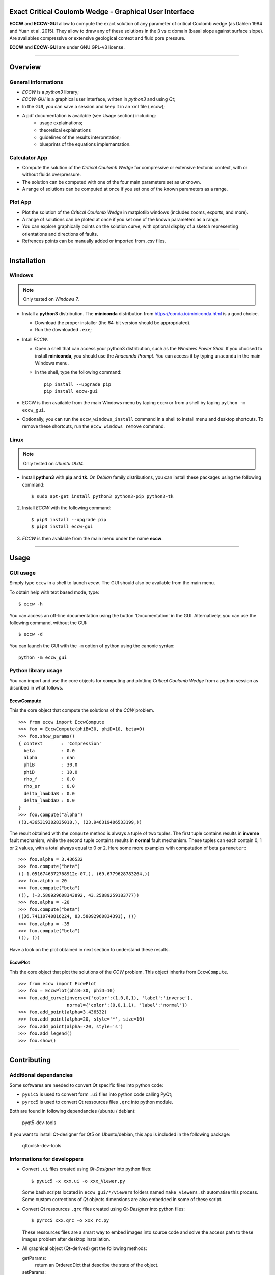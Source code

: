 |ECCW-GUI|
##########

Exact Critical Coulomb Wedge - Graphical User Interface
=======================================================

**ECCW** and **ECCW-GUI** allow to compute the exact solution of any parameter of critical Coulomb wedge (as Dahlen 1984 and Yuan et al. 2015). They allow to draw any of these solutions in the β vs α domain (basal slope against surface slope). Are availables compressive or extensive geological context and fluid pore pressure.

**ECCW** and **ECCW-GUI** are under GNU GPL-v3 license.


*******************************************************************

Overview
========


General informations
++++++++++++++++++++

* *ECCW* is a *python3* library;
* *ECCW-GUI* is a graphical user interface, written in *python3* and using *Qt*;
* In the GUI, you can save a session and keep it in an xml file (.eccw);
* A pdf documentation is available (see Usage section) including:
    * usage explainations;
    * theoretical explainations 
    * guidelines of the results interpretation;
    * blueprints of the equations implemantation.


Calculator App
++++++++++++++

* Compute the solution of the *Critical Coulomb Wedge* for compressive or extensive tectonic context, with or without fluids overpressure.
* The solution can be computed with one of the four main parameters set as unknown.
* A range of solutions can be computed at once if you set one of the known parameters as a range.

|Screen copy of calculator-app|


Plot App
++++++++

* Plot the solution of the *Critical Coulomb Wedge* in matplotlib windows (includes zooms, exports, and more).
* A range of solutions can be ploted at once if you set one of the known parameters as a range.
* You can explore graphically points on the solution curve, with optional display of a sketch representing orientations and directions of faults.
* Refrences points can be manually added or imported from .csv files.

|Screen copy of plot-app|

|Screen copy of plot-app's plot window|


*******************************************************************

Installation
============


Windows
+++++++

.. note :: Only tested on *Windows 7*.


* Install a **python3** distribution.
  The **miniconda** distribution from https://conda.io/miniconda.html is a good choice.

  *  Download the proper installer (the 64-bit version should be appropriated).

  *  Run the downloaded ``.exe``;

* Intall *ECCW*.

  * Open a shell that can access your python3 distribution, such as the *Windows Power Shell*.
    If you choosed to install **miniconda**, you should use the *Anaconda Prompt*.
    You can access it by typing ``anaconda`` in the main Windows menu.

  * In the shell, type the following command::

      pip install --upgrade pip  
      pip install eccw-gui

* ECCW is then available from the main Windows menu by taping ``eccw`` or from a shell by taping ``python -m eccw_gui``.

* Optionally, you can run the ``eccw_windows_install`` command in a shell to install menu and desktop shortcuts. 
  To remove these shortcuts, run the ``eccw_windows_remove`` command.


Linux
+++++

.. note :: Only tested on *Ubuntu 18.04*.

* Install **python3** with **pip** and **tk**. 
  On *Debian* family distributions, you can install these packages using the following command::

      $ sudo apt-get install python3 python3-pip python3-tk

2. Install *ECCW* with the following command::

      $ pip3 install --upgrade pip
      $ pip3 install eccw-gui

3. *ECCW* is then available from the main menu under the name **eccw**.


*******************************************************************

Usage
=====


GUI usage
+++++++++

Simply type ``eccw`` in a shell to launch *eccw*.
The GUI should also be available from the main menu.

To obtain help with text based mode, type::

    $ eccw -h

You can access an off-line documentation using the button 'Documentation' in the GUI.
Alternatively, you can use the following command, without the GUI::

    $ eccw -d

You can launch the GUI with the ``-m`` option of python using the canonic syntax::
 
    python -m eccw_gui

Python library usage
++++++++++++++++++++

You can import and use the core objects for computing and plotting *Critical Coulomb Wedge* from a python session as discribed in what follows.

EccwCompute
-----------

This the core object that compute the solutions of the *CCW* problem.
::

    >>> from eccw import EccwCompute
    >>> foo = EccwCompute(phiB=30, phiD=10, beta=0)
    >>> foo.show_params()
    { context       : 'Compression'
      beta          : 0.0
      alpha         : nan
      phiB          : 30.0
      phiD          : 10.0
      rho_f         : 0.0
      rho_sr        : 0.0
      delta_lambdaB : 0.0
      delta_lambdaD : 0.0
    }
    >>> foo.compute("alpha")
    ((3.4365319302835018,), (23.946319406533199,))
    

The result obtained with the ``compute`` method is always a tuple of two tuples.
The first tuple contains results in **inverse** fault mechanism, while the second tuple contains results in **normal** fault mechanism.
These tuples can each contain 0, 1 or 2 values, with a total always equal to 0 or 2.
Here some more examples with computation of beta ``parameter``::
::

    >>> foo.alpha = 3.436532
    >>> foo.compute("beta") 
    ((-1.0516746372768912e-07,), (69.6779628783264,))
    >>> foo.alpha = 20
    >>> foo.compute("beta") 
    ((), (-3.580929608343892, 43.25889259183777))
    >>> foo.alpha = -20
    >>> foo.compute("beta") 
    ((36.74110740816224, 83.58092960834391), ())
    >>> foo.alpha = -35
    >>> foo.compute("beta") 
    ((), ())

Have a look on the plot obtained in next section to understand these results.

EccwPlot
--------

This the core object that plot the solutions of the *CCW* problem. This object inherits from ``EccwCompute``.
::

    >>> from eccw import EccwPlot
    >>> foo = EccwPlot(phiB=30, phiD=10)
    >>> foo.add_curve(inverse={'color':(1,0,0,1), 'label':'inverse'}, 
                      normal={'color':(0,0,1,1), 'label':'normal'})
    >>> foo.add_point(alpha=3.436532)
    >>> foo.add_point(alpha=20, style='*', size=10)
    >>> foo.add_point(alpha=-20, style='s')
    >>> foo.add_legend()
    >>> foo.show()

|Screen copy of EccwPlot's plot|


*******************************************************************

Contributing
============

Additional dependancies
+++++++++++++++++++++++

Some softwares are needed to convert Qt specific files into python code:

* ``pyuic5`` is used to convert form ``.ui`` files into python code calling PyQt;
* ``pyrcc5`` is used to convert Qt ressources files ``.qrc`` into python module.

Both are found in following dependancies (ubuntu / debian):

    | pyqt5-dev-tools

If you want to install Qt-designer for Qt5 on Ubuntu/debian, this app is included in the following package:

    | qttools5-dev-tools

Informations for developpers
++++++++++++++++++++++++++++

* Convert ``.ui`` files created using *Qt-Designer* into python files::

    $ pyuic5 -x xxx.ui -o xxx_Viewer.py

  Some bash scripts located in ``eccw_gui/*/viewers`` folders named ``make_viewers.sh`` automatise this process.
  Some custom corrections of *Qt* objects dimensions are also embedded in some of these script.

* Convert *Qt* ressources ``.qrc`` files created using *Qt-Designer* into python files::

    $ pyrcc5 xxx.qrc -o xxx_rc.py

  These ressources files are a smart way to embed images into source code and solve the access path to these images problem after desktop installation.

* All graphical object (Qt-derived) get the following methods:

  getParams:
    return an OrderedDict that describe the state of the object.
  setParams:   
    set the object with a dict obtained from getParams.
  
  getSelect:
    return an OrderedDict that describe the selected parameters to treat (equal to getParams if the paramters gets single state).








.. _eccw: https://github.com/bclmary/eccw.git

.. _eccw-gui: https://github.com/bclmary/eccw_gui.git


.. |ECCW-GUI| image:: ./eccw_gui/images/eccw-gui_title.png
    :alt: ECCW
    :height: 200

.. |Screen copy of calculator-app| image:: eccw_gui/images/screen-copy_calculator-app.png
    :alt: screen copy of calculator app
    :width: 600

.. |Screen copy of plot-app| image:: eccw_gui/images/screen-copy_plot-app.png
    :alt: screen copy of plot app
    :width: 600

.. |Screen copy of plot-app's plot window| image:: eccw_gui/images/screen-copy_plot-app_plot.png
    :alt: screen copy of plot window of plot app
    :width: 600

.. |Screen copy of EccwPlot's plot| image:: eccw_gui/images/EccwPlot_example.png
    :alt: screen copy of matplotlib window containing ECCW plot
    :width: 600
